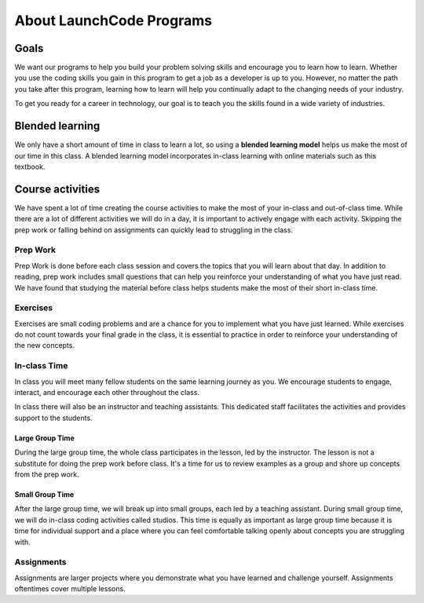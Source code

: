 =========================
About LaunchCode Programs
=========================

Goals
=====

We want our programs to help you build your problem solving skills and encourage you to learn how to learn.
Whether you use the coding skills you gain in this program to get a job as a developer is up to you.
However, no matter the path you take after this program, learning how to learn will help you continually adapt to the changing needs of your industry.

To get you ready for a career in technology, our goal is to teach you the skills found in a wide variety of industries.

Blended learning
================

.. index:: ! blended learning model

We only have a short amount of time in class to learn a lot, so using a **blended learning model** helps us make the most of our time in this class.
A blended learning model incorporates in-class learning with online materials such as this textbook.

Course activities
=================

We have spent a lot of time creating the course activities to make the most of your in-class and out-of-class time.
While there are a lot of different activities we will do in a day, it is important to actively engage with each activity.
Skipping the prep work or falling behind on assignments can quickly lead to struggling in the class.

Prep Work
---------

Prep Work is done before each class session and covers the topics that you will learn about that day.
In addition to reading, prep work includes small questions that can help you reinforce your understanding of what you have just read.
We have found that studying the material before class helps students make the most of their short in-class time.

Exercises
---------

Exercises are small coding problems and are a chance for you to implement what you have just learned.
While exercises do not count towards your final grade in the class, it is essential to practice in order to reinforce your understanding
of the new concepts.


In-class Time
-------------

In class you will meet many fellow students on the same learning journey as you. We encourage students to engage, interact, and encourage each other
throughout the class.

In class there will also be an instructor and teaching assistants. This dedicated staff facilitates the activities and provides
support to the students.

Large Group Time
^^^^^^^^^^^^^^^^

During the large group time, the whole class participates in the lesson, led by the instructor.
The lesson is not a substitute for doing the prep work before class. It's a time for us to review
examples as a group and shore up concepts from the prep work.

Small Group Time
^^^^^^^^^^^^^^^^

After the large group time, we will break up into small groups, each led by a teaching assistant. During small group time, we will
do in-class coding activities called studios. This time is equally as important as large group time because it is time for
individual support and a place where you can feel comfortable talking openly about concepts you are struggling with.


Assignments
-----------

Assignments are larger projects where you demonstrate what you have learned and challenge yourself.
Assignments oftentimes cover multiple lessons.


